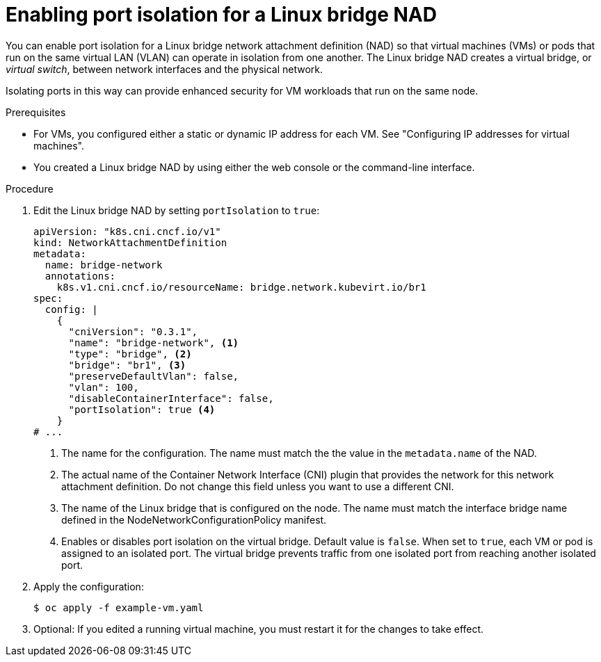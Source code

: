 // Module included in the following assemblies:
//
// * virt/vm_networking/virt-connecting-vm-to-linux-bridge.adoc

:_mod-docs-content-type: PROCEDURE
[id="virt-linux-bridge-nad-port-isolation.adoc_{context}"]
= Enabling port isolation for a Linux bridge NAD

You can enable port isolation for a Linux bridge network attachment definition (NAD) so that virtual machines (VMs) or pods that run on the same virtual LAN (VLAN) can operate in isolation from one another. The Linux bridge NAD creates a virtual bridge, or _virtual switch_, between network interfaces and the physical network.

Isolating ports in this way can provide enhanced security for VM workloads that run on the same node. 

.Prerequisites

* For VMs, you configured either a static or dynamic IP address for each VM. See "Configuring IP addresses for virtual machines".
* You created a Linux bridge NAD by using either the web console or the command-line interface. 

.Procedure

. Edit the Linux bridge NAD by setting `portIsolation` to `true`:
+
[source,yaml]
----
apiVersion: "k8s.cni.cncf.io/v1"
kind: NetworkAttachmentDefinition
metadata:
  name: bridge-network 
  annotations:
    k8s.v1.cni.cncf.io/resourceName: bridge.network.kubevirt.io/br1 
spec:
  config: |
    {
      "cniVersion": "0.3.1",
      "name": "bridge-network", <1>
      "type": "bridge", <2>
      "bridge": "br1", <3>
      "preserveDefaultVlan": false,
      "vlan": 100,
      "disableContainerInterface": false,
      "portIsolation": true <4>
    }
# ...
----
<1> The name for the configuration. The name must match the the value in the `metadata.name` of the NAD.
<2> The actual name of the Container Network Interface (CNI) plugin that provides the network for this network attachment definition. Do not change this field unless you want to use a different CNI.
<3> The name of the Linux bridge that is configured on the node. The name must match the interface bridge name defined in the NodeNetworkConfigurationPolicy manifest.
<4> Enables or disables port isolation on the virtual bridge. Default value is `false`. When set to `true`, each VM or pod is assigned to an isolated port. The virtual bridge prevents traffic from one isolated port from reaching another isolated port.

. Apply the configuration:
+
[source,terminal]
----
$ oc apply -f example-vm.yaml
----

. Optional: If you edited a running virtual machine, you must restart it for the changes to take effect.
